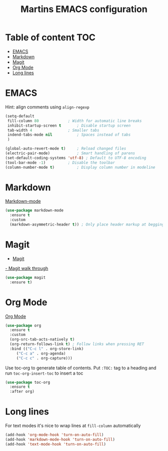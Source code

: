 #+TITLE: Martins EMACS configuration

* Table of content :TOC:
- [[#emacs][EMACS]]
- [[#markdown][Markdown]]
- [[#magit][Magit]]
- [[#org-mode][Org Mode]]
- [[#long-lines][Long lines]]

* EMACS

  Hint: align comments using ~align-regexp~

  #+BEGIN_SRC emacs-lisp
	(setq-default
	 fill-column 80				; Width for automatic line breaks
	 inhibit-startup-screen t		; Disable startup screen
	 tab-width 4				; Smaller tabs
	 indend-tabs-mode nil			; Spaces instead of tabs
	 )

	(global-auto-revert-mode t)		; Reload changed files
	(electric-pair-mode)			; Smart handling of parens
	(set-default-coding-systems 'utf-8)	; Default to UTF-8 encoding
	(tool-bar-mode -1)			; Disable the toolbar
	(column-number-mode t)			; Display column number in modeline
  #+END_SRC

* Markdown

  [[https://jblevins.org/projects/markdown-mode/][Markdown-mode]]

  #+BEGIN_SRC emacs-lisp
    (use-package markdown-mode
      :ensure t
      :custom
      (markdown-asymmetric-header t)) ; Only place header markup at begging of line
  #+END_SRC

* Magit

  - [[https://magit.vc/][Magit]]
  [[https://emacsair.me/2017/09/01/magit-walk-through/][- Magit walk through]]

  #+BEGIN_SRC emacs-lisp
    (use-package magit
      :ensure t)
  #+END_SRC


* Org Mode

  [[https://orgmode.org/][Org Mode]]

  #+BEGIN_SRC emacs-lisp
    (use-package org
      :ensure t
      :custom
      (org-src-tab-acts-natively t)
      (org-return-follows-link t) ; Follow links when pressing RET
      :bind (("C-c l" . org-store-link)
	     ("C-c a" . org-agenda)
	     ("C-c c" . org-capture)))
  #+END_SRC

  Use toc-org to generate table of contents. Put ~:TOC:~ tag to a heading and run
  ~toc-org-insert-toc~ to insert a toc

  #+BEGIN_SRC emacs-lisp
    (use-package toc-org
      :ensure t
      :after org)
  #+END_SRC

* Long lines

  For text modes it's nice to wrap lines at ~fill-column~ automatically

  #+BEGIN_SRC emacs-lisp
    (add-hook 'org-mode-hook 'turn-on-auto-fill)
    (add-hook 'markdown-mode-hook 'turn-on-auto-fill)
    (add-hook 'text-mode-hook 'turn-on-auto-fill)
  #+END_SRC
